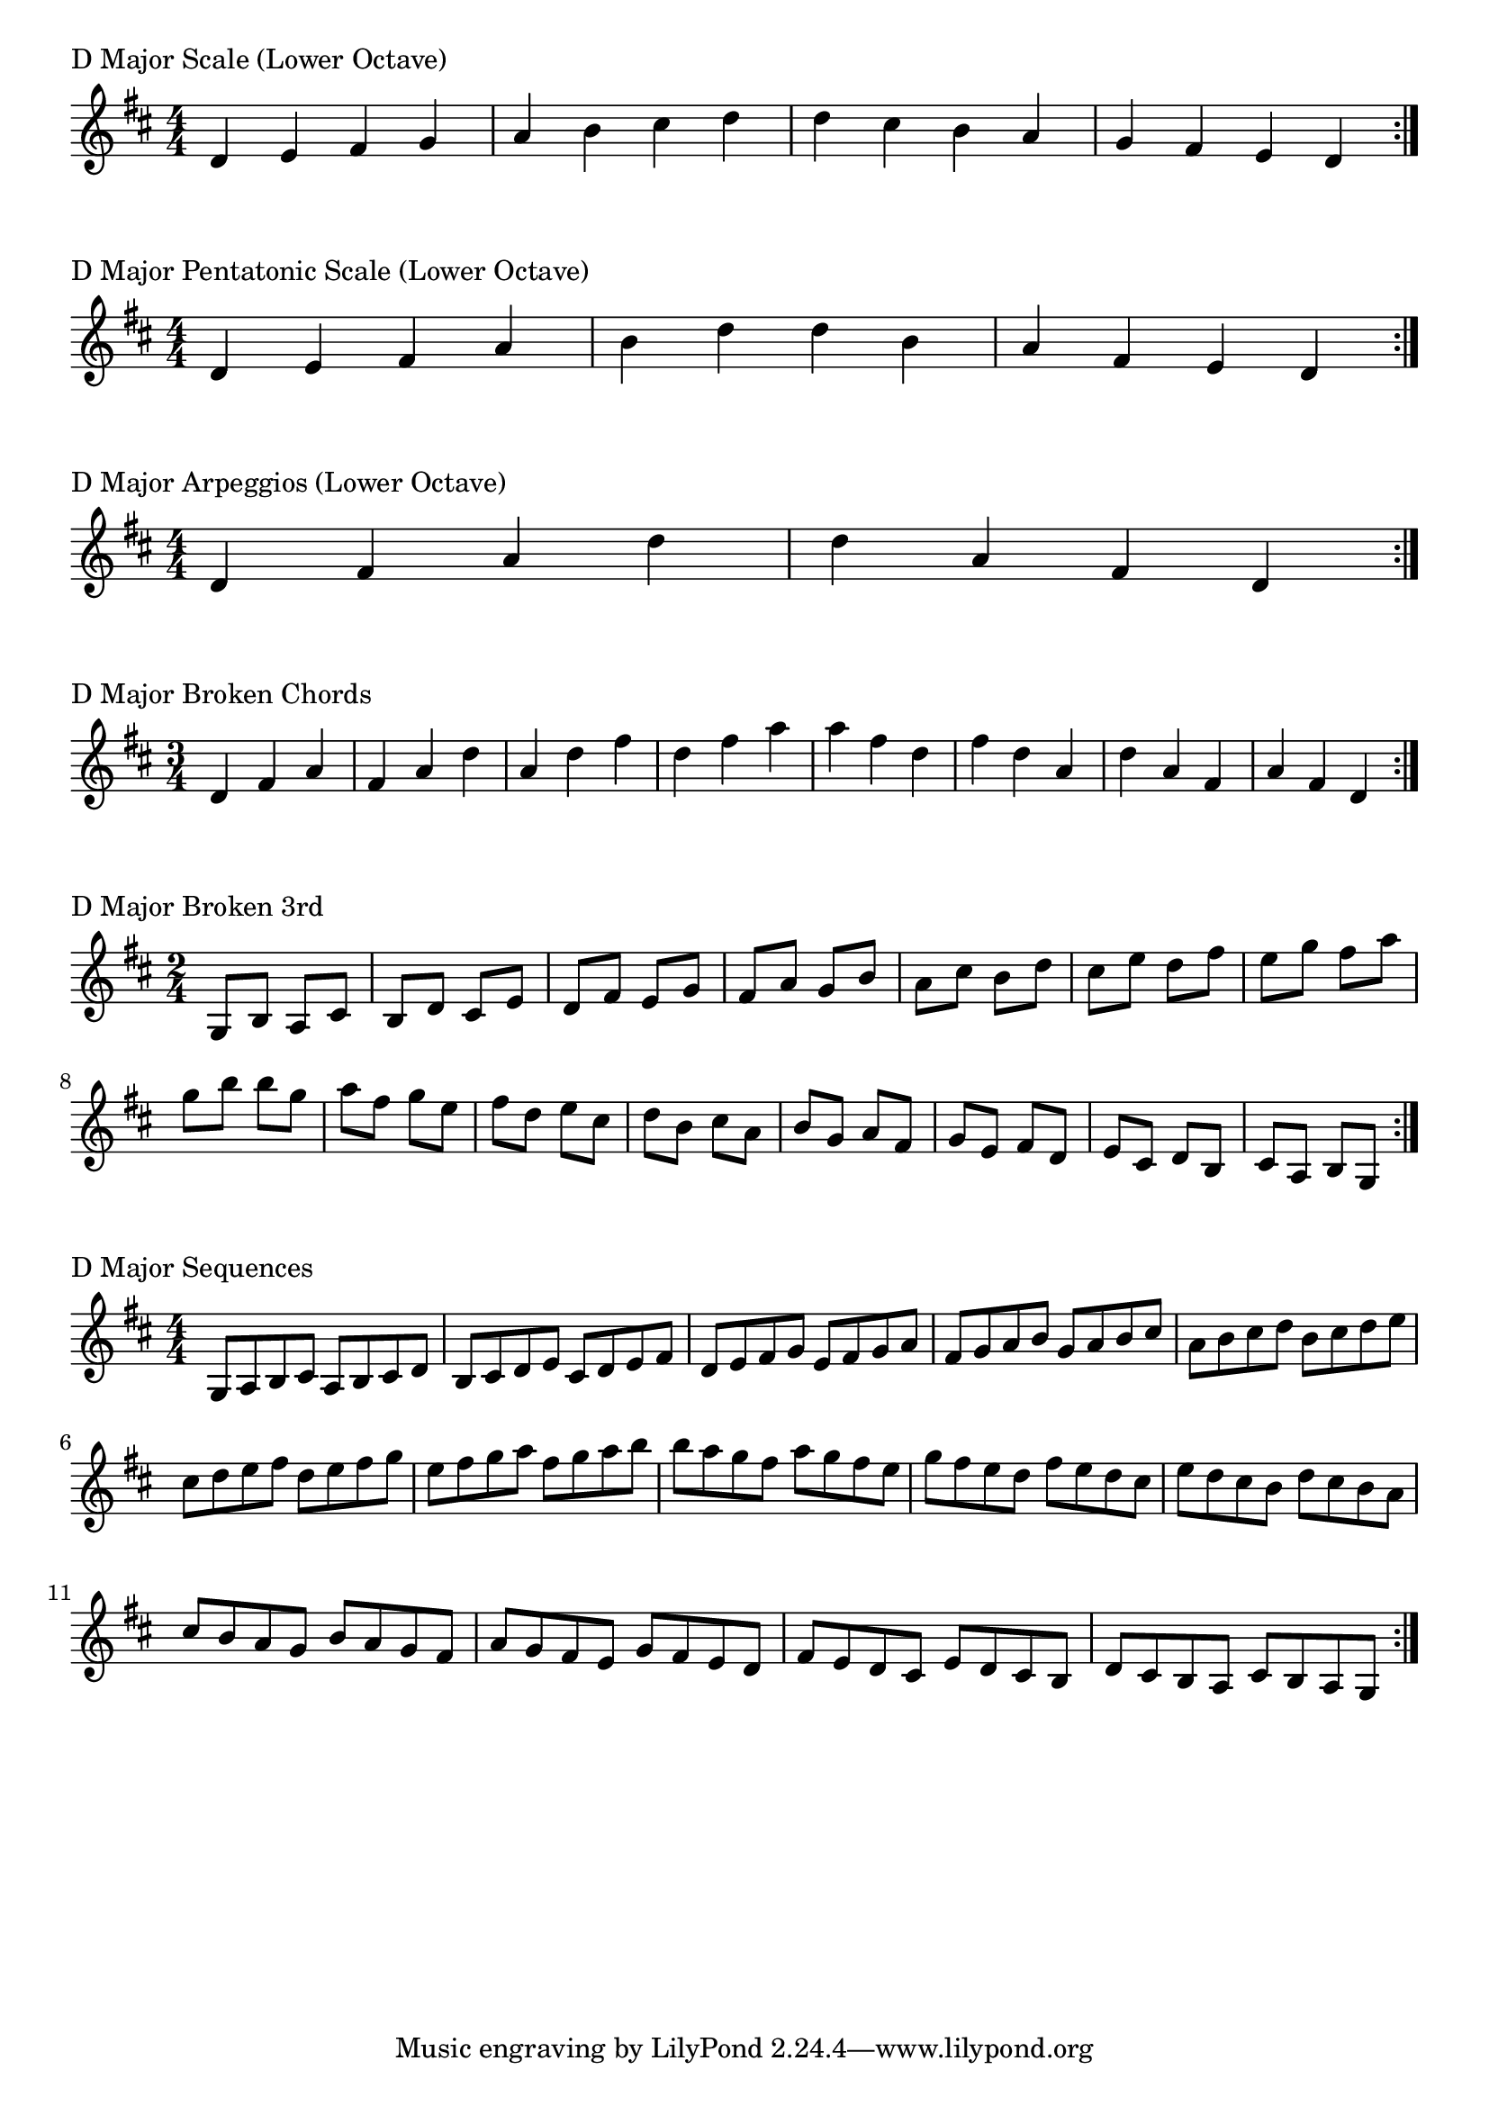 \version "2.19.82"

\header  {
%title = "D Major"
}

global = {
    \key d \major
    \numericTimeSignature
    \time 4/4
}

\markup{"D Major Scale (Lower Octave)"}
\score {{
    \global
    \relative c' {
      	d 4 e fis g a b cis d d cis b a g fis e d
        \bar ":|."
    }
}
}



\markup{"D Major Pentatonic Scale (Lower Octave)"}
\score {{
    \global
    \relative c' {
      	d 4 e fis  a b  d d  b a  fis e d
        \bar ":|."
    }
}
}



\markup{"D Major Arpeggios (Lower Octave)"}
\score {{
    \global
    \relative c' {
      	d  4 fis  a   d d   a  fis  d
        \bar ":|."
    }
}
}



\markup{"D Major Broken Chords"}
\score {{
    \key d \major
    \numericTimeSignature
    \time 3/4
    \relative c' {
      	d 4 fis a
	fis a d
	a d fis
	d fis a
	
	a fis d
	fis d a
	d a fis
	a fis d

        \bar ":|."
    }
}
}

\markup{"D Major Broken 3rd"}
\score {{
    \key d \major
    \numericTimeSignature
    \time 2/4
    \relative c' {
           g 8 b
       a cis
       b d
       cis e
       d fis
       e g
       fis a
       g b
       a cis
       b d
       cis e
       d fis
       e g
       fis a
       g b
     
	b g       
	a fis       
	g e       
	fis d       
	e cis       
	d b       
	cis a       
	b g       
	a fis       
	g e       
	fis d       
	e cis       
	d b       
	cis a       
	b g    
        \bar ":|."
    }
}
}

\markup{"D Major Sequences"}
\score {{
    \global
    \relative c' {
        g 8 a b cis
        a 8 b cis d
        b cis d e
        cis d e fis
        d e fis g
        e fis g a
        fis g a b
        g a b cis
        a b cis d
        b cis d e
        cis d e fis
        d e fis g
        e fis g a
        fis g a b

        b a g fis        
        a g fis e        
        g fis e d        
        fis e d cis        
        e d cis b        
        d cis b a        
        cis b a g        
        b a g fis        
        a g fis e        
        g fis e d        
        fis e d cis        
        e d cis b        
        d cis b a        
        cis b a g

        \bar ":|."
    }
}
}



\layout {
    indent = #0
    ragged-last = ##f
}
